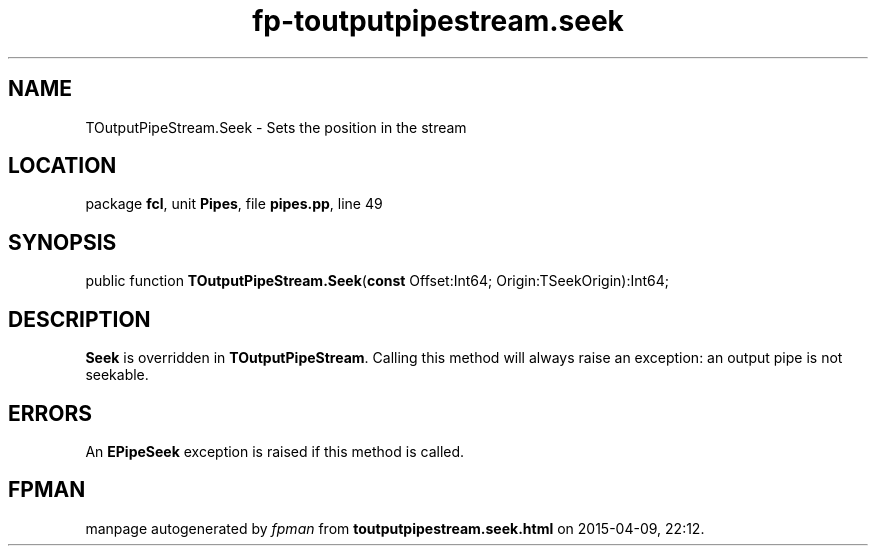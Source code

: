 .\" file autogenerated by fpman
.TH "fp-toutputpipestream.seek" 3 "2014-03-14" "fpman" "Free Pascal Programmer's Manual"
.SH NAME
TOutputPipeStream.Seek - Sets the position in the stream
.SH LOCATION
package \fBfcl\fR, unit \fBPipes\fR, file \fBpipes.pp\fR, line 49
.SH SYNOPSIS
public function \fBTOutputPipeStream.Seek\fR(\fBconst\fR Offset:Int64; Origin:TSeekOrigin):Int64;
.SH DESCRIPTION
\fBSeek\fR is overridden in \fBTOutputPipeStream\fR. Calling this method will always raise an exception: an output pipe is not seekable.


.SH ERRORS
An \fBEPipeSeek\fR exception is raised if this method is called.


.SH FPMAN
manpage autogenerated by \fIfpman\fR from \fBtoutputpipestream.seek.html\fR on 2015-04-09, 22:12.

